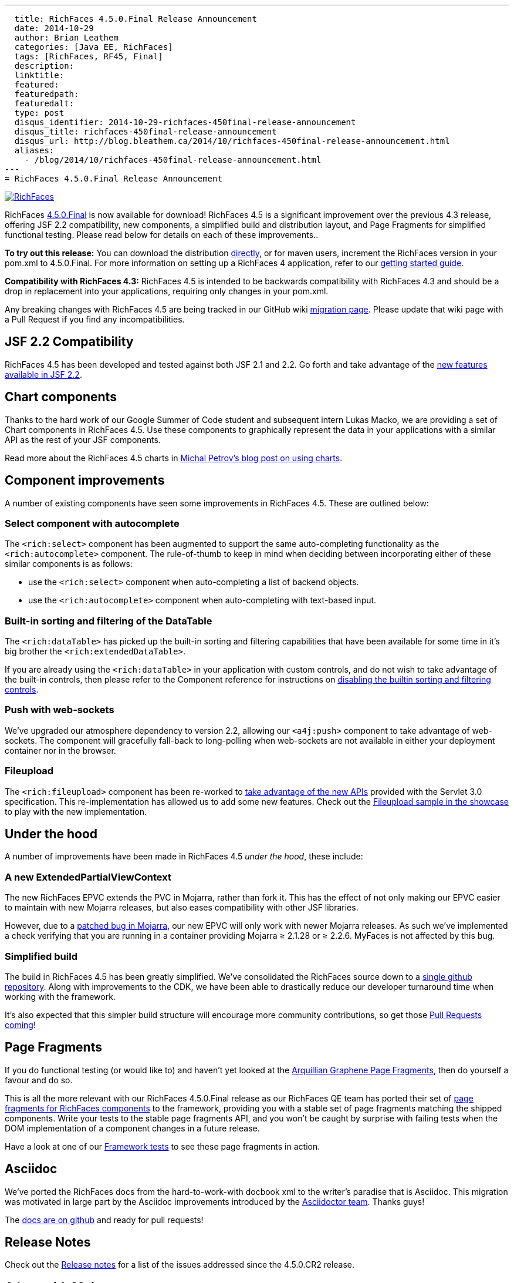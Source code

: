 ---
  title: RichFaces 4.5.0.Final Release Announcement
  date: 2014-10-29
  author: Brian Leathem
  categories: [Java EE, RichFaces]
  tags: [RichFaces, RF45, Final]
  description:
  linktitle:
  featured:
  featuredpath:
  featuredalt:
  type: post
  disqus_identifier: 2014-10-29-richfaces-450final-release-announcement
  disqus_title: richfaces-450final-release-announcement
  disqus_url: http://blog.bleathem.ca/2014/10/richfaces-450final-release-announcement.html
  aliases:
    - /blog/2014/10/richfaces-450final-release-announcement.html
---
= RichFaces 4.5.0.Final Release Announcement

image::/img/blog/common/richfaces.png[RichFaces, float="right", link="http://richfaces.org/"]

RichFaces https://issues.jboss.org/browse/RF/fixforversion/12325589[4.5.0.Final] is now available for download!  RichFaces 4.5 is a significant improvement over the previous 4.3 release, offering JSF 2.2 compatibility, new components, a simplified build and distribution layout, and Page Fragments for simplified functional testing.  Please read below for details on each of these improvements..

[.alert.alert-info]
*To try out this release:* You can download the distribution http://www.jboss.org/richfaces/download/stable[directly], or for maven users, increment the RichFaces version in your pom.xml to 4.5.0.Final. For more information on setting up a RichFaces 4 application, refer to our https://github.com/richfaces/richfaces#getting-started[getting started guide].

[.alert.alert-warn]
--
*Compatibility with RichFaces 4.3:* RichFaces 4.5 is intended to be backwards compatibility with RichFaces 4.3 and should be a drop in replacement into your applications, requiring only changes in your pom.xml.

Any breaking changes with RichFaces 4.5 are being tracked in our GitHub wiki https://github.com/richfaces/richfaces/wiki/Migration-from-RichFaces-4-to-RichFaces-4.5[migration page].  Please update that wiki page with a Pull Request if you find any incompatibilities.
--

== JSF 2.2 Compatibility
RichFaces 4.5 has been developed and tested against both JSF 2.1 and 2.2.  Go forth and take advantage of the https://javaserverfaces.java.net/2.2/whatsnew.html[new features available in JSF 2.2].

== Chart components
Thanks to the hard work of our Google Summer of Code student and subsequent intern Lukas Macko, we are providing a set of Chart components in RichFaces 4.5.  Use these components to graphically represent the data in your applications with a similar API as the rest of your JSF components.

Read more about the RichFaces 4.5 charts in https://developer.jboss.org/people/michpetrov/blog/2014/09/29/new-in-richfaces-45-charts[Michal Petrov's blog post on using charts].

== Component improvements
A number of existing components have seen some improvements in RichFaces 4.5.  These are outlined below:

=== Select component with autocomplete
The `<rich:select>` component has been augmented to support the same auto-completing functionality as the `<rich:autocomplete>` component.  The rule-of-thumb to keep in mind when deciding between incorporating either of these similar components is as follows:

* use the `<rich:select>` component when auto-completing a list of backend objects.
* use the `<rich:autocomplete>` component when auto-completing with text-based input.

=== Built-in sorting and filtering of the DataTable
The `<rich:dataTable>` has picked up the built-in sorting and filtering capabilities that have been available for some time in it's big brother the `<rich:extendedDataTable>`.

If you are already using the `<rich:dataTable>` in your application with custom controls, and do not wish to take advantage of the built-in controls, then please refer to the Component reference for instructions on http://docs.jboss.org/richfaces/latest_4_5_X/Component_Reference/en-US/html_single/#sect-Component_Reference-Table_filtering-builtin_filtering[disabling the builtin sorting and filtering controls].

=== Push with web-sockets
We've upgraded our atmosphere dependency to version 2.2, allowing our `<a4j:push>` component to take advantage of web-sockets.  The component will gracefully fall-back to long-polling when web-sockets are not available in either your deployment container nor in the browser.

=== Fileupload
The `<rich:fileupload>` component has been re-worked to https://issues.jboss.org/browse/RF-13444[take advantage of the new APIs] provided with the Servlet 3.0 specification.  This re-implementation has allowed us to add some new features.  Check out the http://showcase.richfaces.org/richfaces/component-sample.jsf?demo=fileUpload&skin=blueSky[Fileupload sample in the showcase] to play with the new implementation.

== Under the hood
A number of improvements have been made in RichFaces 4.5 _under the hood_, these include:

=== A new ExtendedPartialViewContext
The new RichFaces EPVC extends the PVC in Mojarra, rather than fork it.  This has the effect of not only making our EPVC easier to maintain with new Mojarra releases, but also eases compatibility with other JSF libraries.

However, due to a https://java.net/jira/browse/JAVASERVERFACES-3157[patched bug in Mojarra], our new EPVC will only work with newer Mojarra releases.  As such we've implemented a check verifying that you are running in a container providing Mojarra ≥ 2.1.28 or ≥ 2.2.6.  MyFaces is not affected by this bug.

=== Simplified build
The build in RichFaces 4.5 has been greatly simplified.  We've consolidated the RichFaces source down to a https://github.com/richfaces/richfaces[single github repository].  Along with improvements to the CDK, we have been able to drastically reduce our developer turnaround time when working with the framework.

It's also expected that this simpler build structure will encourage more community contributions, so get those https://developer.jboss.org/wiki/GuideToUsePullRequestsWithGitHubAndJIRA[Pull Requests coming]!

== Page Fragments
If you do functional testing (or would like to) and haven't yet looked at the  http://planet.jboss.org/post/introducing_arquillian_graphene_page_fragments[Arquillian Graphene Page Fragments], then do yourself a favour and do so.

This is all the more relevant with our RichFaces 4.5.0.Final release as our RichFaces QE team has ported their set of https://github.com/richfaces/richfaces/tree/master/build/page-fragments[page fragments for RichFaces components] to the framework, providing you with a stable set of page fragments matching the shipped components.  Write your tests to the stable page fragments API, and you won't be caught by surprise with failing tests when the DOM implementation of a component changes in a future release.

Have a look at one of our https://github.com/richfaces/richfaces/blob/master/components/rich/src/test/integration/org/richfaces/component/tabPanel/ITStaticTab.java[Framework tests] to see these page fragments in action.

== Asciidoc
We've ported the RichFaces docs from the hard-to-work-with docbook xml to the writer's paradise that is Asciidoc.  This migration was motivated in large part by the Asciidoc improvements introduced by the http://Asciidoctor.org[Asciidoctor team].  Thanks guys!

The https://github.com/richfaces/richfaces-docs[docs are on github] and ready for pull requests!

== Release Notes
Check out the https://issues.jboss.org/secure/ReleaseNote.jspa?projectId=12310341&version=12325589[+++<i class='icon-external-link-sign'></i>+++ Release notes] for a list of the issues addressed since the 4.5.0.CR2 release.

== A bug with Mojarra
An unfortunate regression in Mojarra caused by the fix to https://java.net/jira/browse/JAVASERVERFACES-3152[JAVASERVERFACES-3152] has broken a number of RichFaces components when nested in a `<ui:repeat>` component (see https://issues.jboss.org/browse/RFPL-3506[RFPL-3506]).  We are working with the Mojarra team to see this resolved (via https://java.net/jira/browse/JAVASERVERFACES-3452[JAVASERVERFACES-3452]).

In the mean time please use the `<a4j:repeat>` component as a workaround.

== Next steps
We will follow on the 4.5.0.Final release with a series of micro releases further improving the stability of our framework.  There are no planned additional releases of the 4.3 branch.
